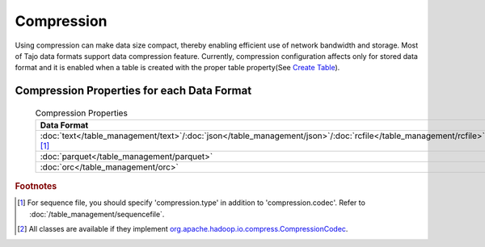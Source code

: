 ***********
Compression
***********

Using compression can make data size compact, thereby enabling efficient use of network bandwidth and storage. Most of Tajo data formats support data compression feature.
Currently, compression configuration affects only for stored data format and it is enabled when a table is created with the proper table property(See `Create Table <../sql_language/ddl.html#create-table>`_).

===========================================
Compression Properties for each Data Format
===========================================

 .. csv-table:: Compression Properties

  **Data Format**,**Property Name**,**Avaliable Values**
  :doc:`text</table_management/text>`/:doc:`json</table_management/json>`/:doc:`rcfile</table_management/rcfile>`/:doc:`sequencefile</table_management/sequencefile>` [#f1]_,compression.codec,Fully Qualified Classname in Hadoop [#f2]_
  :doc:`parquet</table_management/parquet>`,parquet.compression,uncompressed/snappy/gzip/lzo
  :doc:`orc</table_management/orc>`,orc.compression.kind,none/snappy/zlib

.. rubric:: Footnotes

.. [#f1] For sequence file, you should specify 'compression.type' in addition to 'compression.codec'. Refer to :doc:`/table_management/sequencefile`.
.. [#f2] All classes are available if they implement `org.apache.hadoop.io.compress.CompressionCodec <https://hadoop.apache.org/docs/current/api/org/apache/hadoop/io/compress/CompressionCodec.html>`_.
